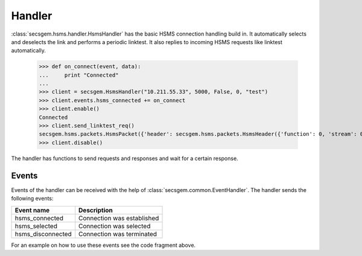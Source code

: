 Handler
=======

:class:`secsgem.hsms.handler.HsmsHandler` has the basic HSMS connection handling build in.
It automatically selects and deselects the link and performs a periodic linktest.
It also replies to incoming HSMS requests like linktest automatically.

    >>> def on_connect(event, data):
    ...     print "Connected"
    ...
    >>> client = secsgem.HsmsHandler("10.211.55.33", 5000, False, 0, "test")
    >>> client.events.hsms_connected += on_connect
    >>> client.enable()
    Connected
    >>> client.send_linktest_req()
    secsgem.hsms.packets.HsmsPacket({'header': secsgem.hsms.packets.HsmsHeader({'function': 0, 'stream': 0, 'pType': 0, 'system': 7, 'sessionID': 65535, 'requireResponse': False, 'sType': 6}), 'data': ''})
    >>> client.disable()

The handler has functions to send requests and responses and wait for a certain response.

Events
------

Events of the handler can be received with the help of :class:`secsgem.common.EventHandler`.
The handler sends the following events:

+-------------------+----------------------------+
| Event name        | Description                |
+===================+============================+
| hsms_connected    | Connection was established |
+-------------------+----------------------------+
| hsms_selected     | Connection was selected    |
+-------------------+----------------------------+
| hsms_disconnected | Connection was terminated  |
+-------------------+----------------------------+

For an example on how to use these events see the code fragment above.